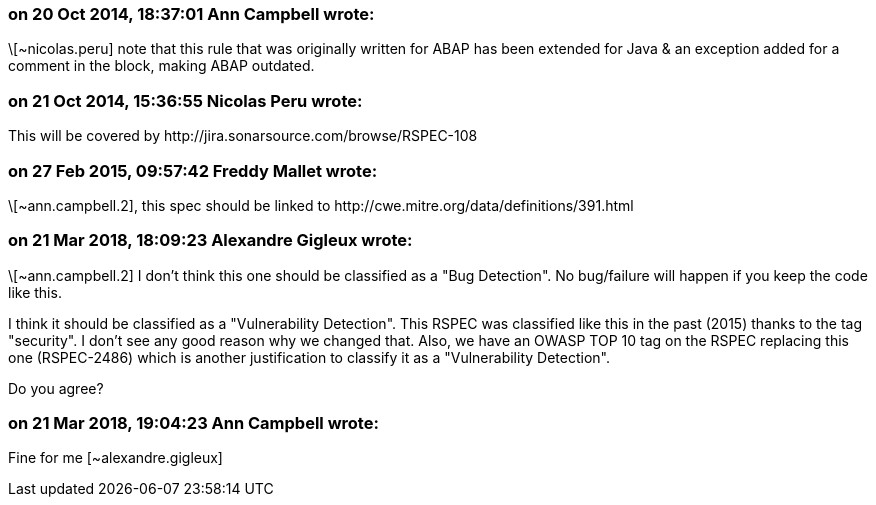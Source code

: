=== on 20 Oct 2014, 18:37:01 Ann Campbell wrote:
\[~nicolas.peru] note that this rule that was originally written for ABAP has been extended for Java & an exception added for a comment in the block, making ABAP outdated.

=== on 21 Oct 2014, 15:36:55 Nicolas Peru wrote:
This will be covered by \http://jira.sonarsource.com/browse/RSPEC-108

=== on 27 Feb 2015, 09:57:42 Freddy Mallet wrote:
\[~ann.campbell.2], this spec should be linked to \http://cwe.mitre.org/data/definitions/391.html

=== on 21 Mar 2018, 18:09:23 Alexandre Gigleux wrote:
\[~ann.campbell.2] I don't think this one should be classified as a "Bug Detection". No bug/failure will happen if you keep the code like this.

I think it should be classified as a "Vulnerability Detection". This RSPEC was classified like this in the past (2015) thanks to the tag "security". I don't see any good reason why we changed that. Also, we have an OWASP TOP 10 tag on the RSPEC replacing this one (RSPEC-2486) which is another justification to classify it as a "Vulnerability Detection".


Do you agree? 

=== on 21 Mar 2018, 19:04:23 Ann Campbell wrote:
Fine for me [~alexandre.gigleux]

